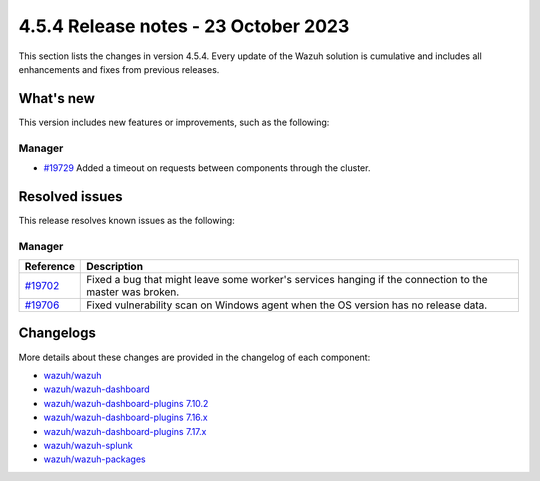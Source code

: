 .. Copyright (C) 2015, Wazuh, Inc.

.. meta::
  :description: Wazuh 4.5.4 has been released. Check out our release notes to discover the changes and additions of this release.

4.5.4 Release notes - 23 October 2023
=====================================

This section lists the changes in version 4.5.4. Every update of the Wazuh solution is cumulative and includes all enhancements and fixes from previous releases.


What's new
----------

This version includes new features or improvements, such as the following:

Manager
^^^^^^^

- `#19729 <https://github.com/wazuh/wazuh/pull/19729>`__ Added a timeout on requests between components through the cluster.


Resolved issues
---------------

This release resolves known issues as the following: 

Manager
^^^^^^^

========================================================    ========================================================================================================
Reference                                                   Description
========================================================    ========================================================================================================
`#19702 <https://github.com/wazuh/wazuh/pull/19702>`__      Fixed a bug that might leave some worker's services hanging if the connection to the master was broken.
`#19706 <https://github.com/wazuh/wazuh/pull/19706>`__      Fixed vulnerability scan on Windows agent when the OS version has no release data. 
========================================================    ========================================================================================================


Changelogs
----------

More details about these changes are provided in the changelog of each component:

-  `wazuh/wazuh <https://github.com/wazuh/wazuh/blob/v4.5.4/CHANGELOG.md>`_
-  `wazuh/wazuh-dashboard <https://github.com/wazuh/wazuh-dashboard-plugins/blob/v4.5.4-2.6.0/CHANGELOG.md>`_
-  `wazuh/wazuh-dashboard-plugins 7.10.2 <https://github.com/wazuh/wazuh-dashboard-plugins/blob/v4.5.4-7.10.2/CHANGELOG.md>`_
-  `wazuh/wazuh-dashboard-plugins 7.16.x <https://github.com/wazuh/wazuh-dashboard-plugins/blob/v4.5.4-7.16.3/CHANGELOG.md>`_
-  `wazuh/wazuh-dashboard-plugins 7.17.x <https://github.com/wazuh/wazuh-dashboard-plugins/blob/v4.5.4-7.17.13/CHANGELOG.md>`_
-  `wazuh/wazuh-splunk <https://github.com/wazuh/wazuh-splunk/blob/v4.5.4-8.2/CHANGELOG.md>`_
-  `wazuh/wazuh-packages <https://github.com/wazuh/wazuh-packages/releases/tag/v4.5.4>`_
